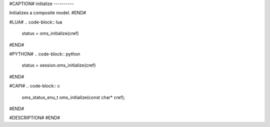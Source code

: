 #CAPTION#
initialize
----------

Initializes a composite model.
#END#

#LUA#
.. code-block:: lua

  status = oms_initialize(cref)

#END#

#PYTHON#
.. code-block:: python

  status = session.oms_initialize(cref)

#END#

#CAPI#
.. code-block:: c

  oms_status_enu_t oms_initialize(const char* cref);

#END#

#DESCRIPTION#
#END#
